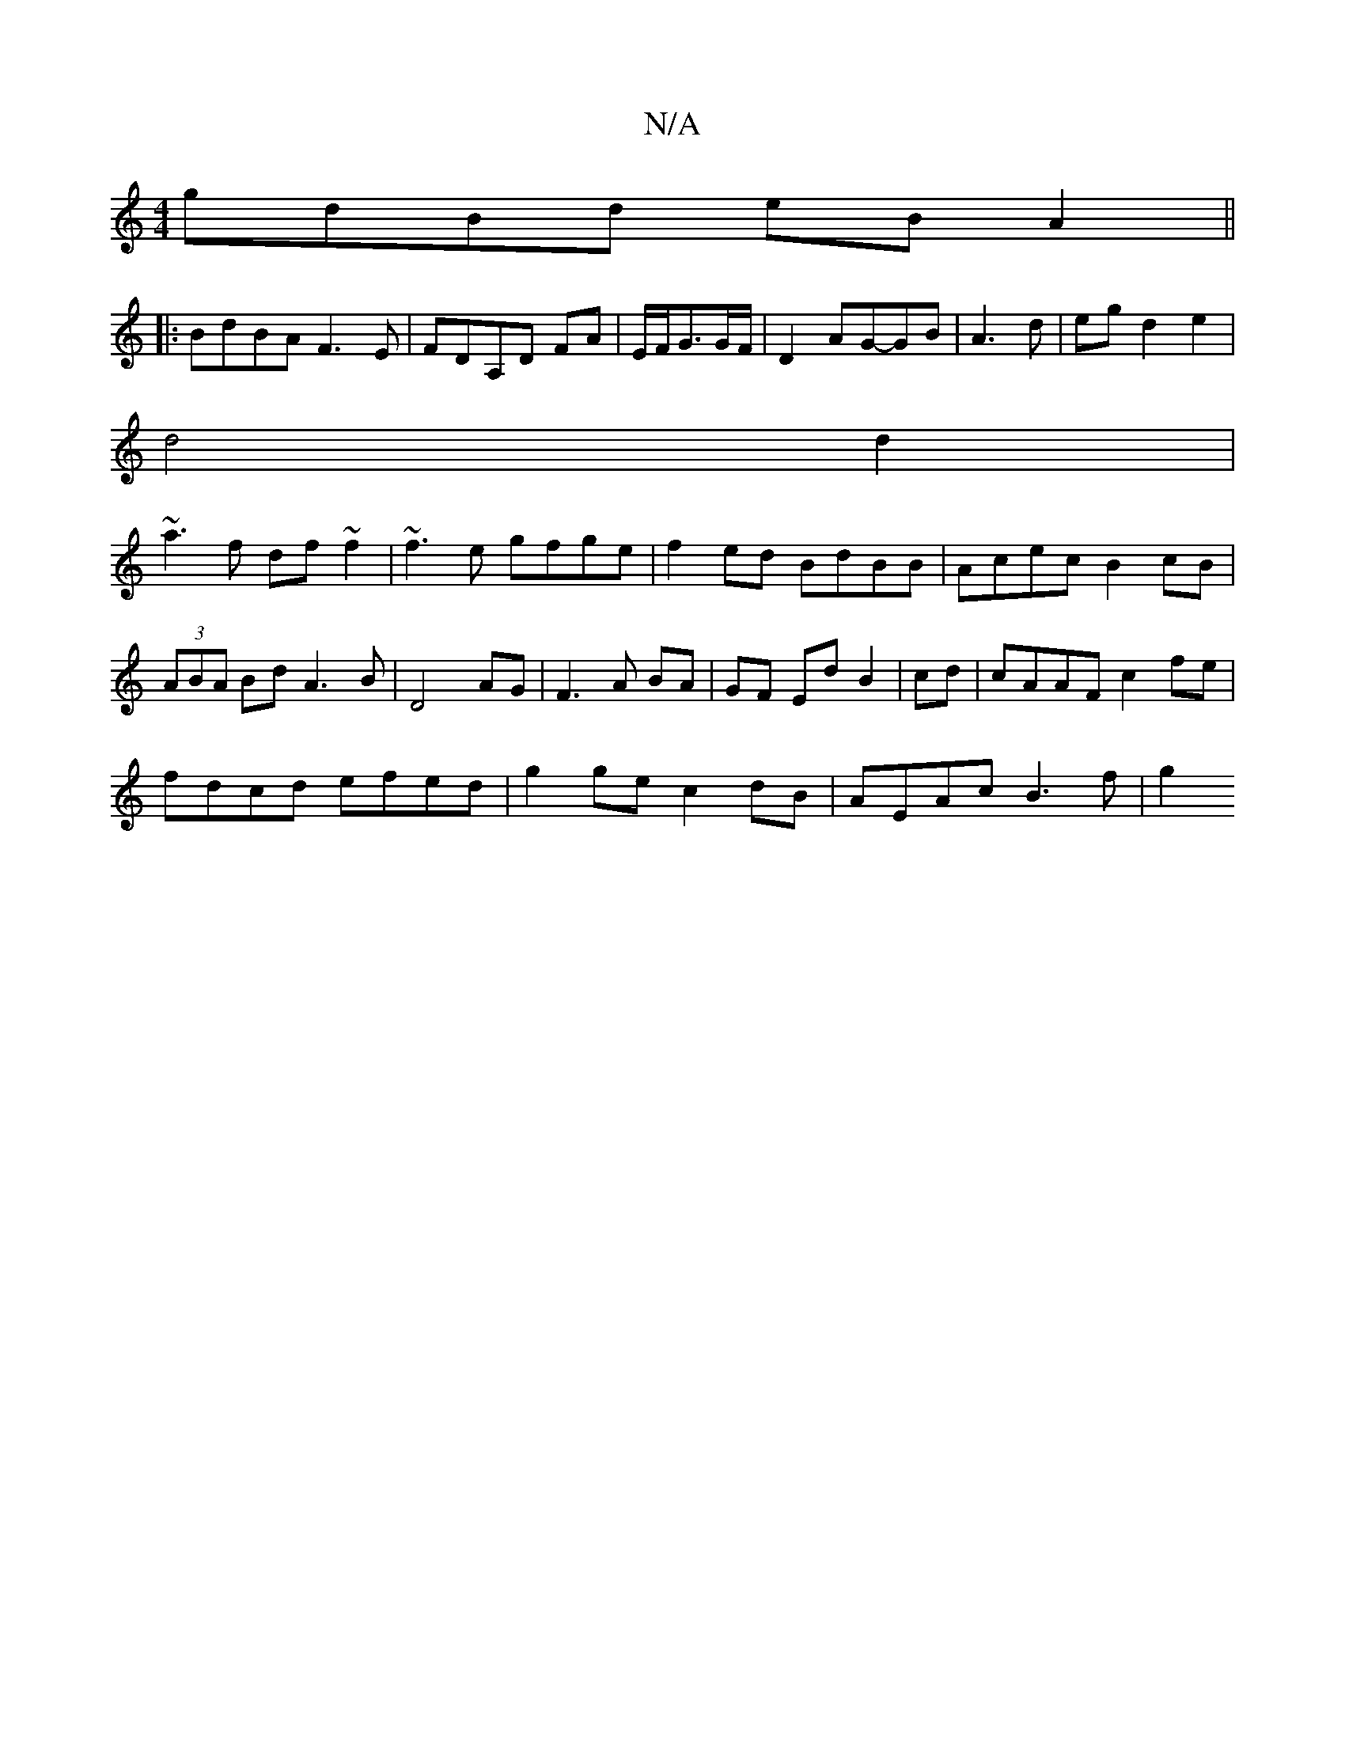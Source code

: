 X:1
T:N/A
M:4/4
R:N/A
K:Cmajor
gdBd eB A2||
|:BdBA F3E|FDA,d, FA|E/F/G3/2G/2F/|D2 AG-GB|A3d|egd2e2 |
d4d2 |
~a3 f df~f2|~f3e gfge|f2ed BdBB|Acec B2 cB|(3ABA Bd A3B|D4 AG|F3A BA|GF Ed B2|cd|cAAF c2fe|
fdcd efed|g2ge c2dB|AEAc B3f|g2